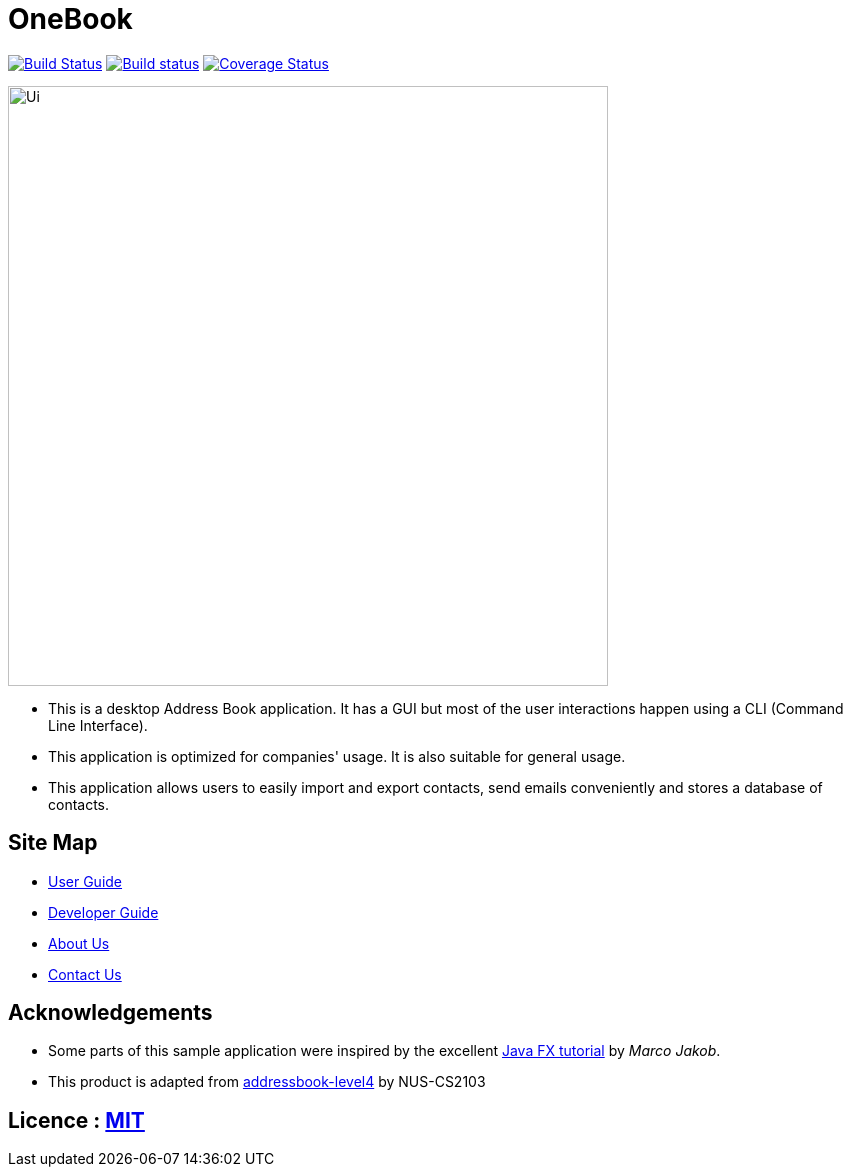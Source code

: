 = OneBook
ifdef::env-github,env-browser[:relfileprefix: docs/]
ifdef::env-github,env-browser[:outfilesuffix: .adoc]

https://travis-ci.org/CS2103AUG2017-T17-B4/main[image:https://travis-ci.org/CS2103AUG2017-T17-B4/main.svg?branch=master[Build Status]]
https://ci.appveyor.com/project/FrozVentus/addressbook-level4-gh5we/branch/master[image:https://ci.appveyor.com/api/projects/status/wn14altnlj5mtwok/branch/master?svg=true[Build status]]
https://coveralls.io/github/CS2103AUG2017-T17-B4/main?branch=master[image:https://coveralls.io/repos/github/CS2103AUG2017-T17-B4/main/badge.svg?branch=master[Coverage Status]]

ifdef::env-github[]
image::docs/images/Ui.png[width="600"]
endif::[]

ifndef::env-github[]
image::images/Ui.png[width="600"]
endif::[]

* This is a desktop Address Book application. It has a GUI but most of the user interactions happen using a CLI (Command Line Interface).
* This application is optimized for companies' usage. It is also suitable for general usage.
* This application allows users to easily import and export contacts, send emails conveniently and stores a database of contacts.

== Site Map

* <<UserGuide#, User Guide>>
* <<DeveloperGuide#, Developer Guide>>
* <<AboutUs#, About Us>>
* <<ContactUs#, Contact Us>>

== Acknowledgements

* Some parts of this sample application were inspired by the excellent http://code.makery.ch/library/javafx-8-tutorial/[Java FX tutorial] by
_Marco Jakob_.

* This product is adapted from https://github.com/nus-cs2103-AY1718S1/addressbook-level4[addressbook-level4] by NUS-CS2103

== Licence : link:LICENSE[MIT]
